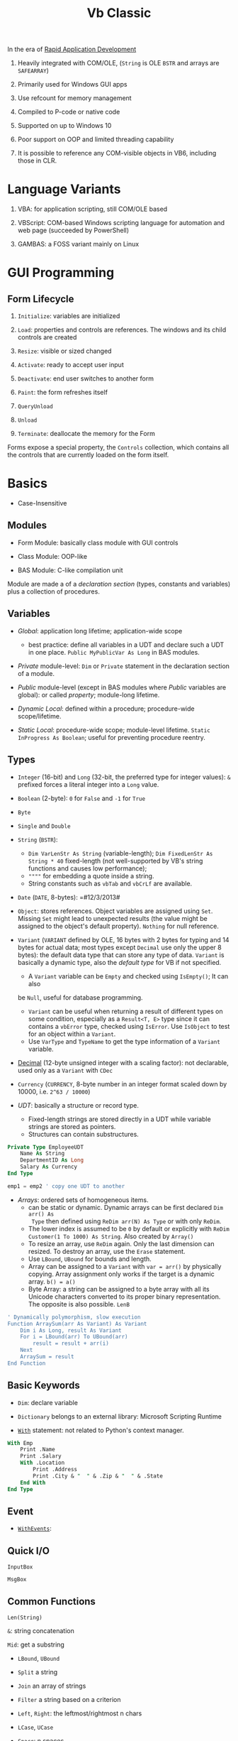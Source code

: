 #+TITLE: Vb Classic

In the era of [[https://en.wikipedia.org/wiki/Rapid_application_development][Rapid Application Development]]

1. Heavily integrated with COM/OLE, (=String= is OLE =BSTR= and arrays are =SAFEARRAY=)

2. Primarily used for Windows GUI apps

3. Use refcount for memory management

4. Compiled to P-code or native code

5. Supported on up to Windows 10

6. Poor support on OOP and limited threading capability

7. It is possible to reference any COM-visible objects in VB6, including those in CLR.

* Language Variants

1. VBA: for application scripting, still COM/OLE based

2. VBScript: COM-based Windows scripting language for automation and web page (succeeded by PowerShell)

3. GAMBAS: a FOSS variant mainly on Linux

* GUI Programming

** Form Lifecycle

1. =Initialize=: variables are initialized

2. =Load=: properties and controls are references. The windows and its child controls are created

3. =Resize=: visible or sized changed

4. =Activate=: ready to accept user input

5. =Deactivate=: end user switches to another form

6. =Paint=: the form refreshes itself

7. =QueryUnload=

8. =Unload=

9. =Terminate=: deallocate the memory for the Form

Forms expose a special property, the =Controls= collection, which contains all the controls that are currently loaded on the form itself.

* Basics

- Case-Insensitive

** Modules

- Form Module: basically class module with GUI controls

- Class Module: OOP-like

- BAS Module: C-like compilation unit

Module are made a of a /declaration section/ (types, constants and variables)
plus a collection of procedures.

** Variables

- /Global/: application long lifetime; application-wide scope
  + best practice: define all variables in a UDT and declare such a UDT in one
    place. =Public MyPublicVar As Long= in BAS modules.

- /Private/ module-level: =Dim= or =Private= statement in the declaration
  section of a module.

- /Public/ module-level (except in BAS modules where /Public/ variables are
  global): or called /property/; module-long lifetime.

- /Dynamic Local/: defined within a procedure; procedure-wide scope/lifetime.

- /Static Local/: procedure-wide scope; module-level lifetime.
  =Static InProgress As Boolean=; useful for preventing procedure reentry.

** Types

- =Integer= (16-bit) and =Long= (32-bit, the preferred type for integer values):
  =&= prefixed forces a literal integer into a =Long= value.

- =Boolean= (2-byte): =0= for =False= and =-1= for =True=

- =Byte=

- =Single= and =Double=

- =String= (=BSTR=):
  + =Dim VarLenStr As String= (variable-length);
    =Dim FixedLenStr As String * 40= fixed-length (not well-supported by VB's
    string functions and causes low performance);
  + =""""= for embedding a quote inside a string.
  + String constants such as =vbTab= and =vbCrLf= are available.

- =Date= (=DATE=, 8-bytes): =#12/3/2013#

- =Object=: stores references. Object variables are assigned using =Set=.
  Missing =Set= might lead to unexpected results (the value might be assigned to
  the object's default property). =Nothing= for null reference.

- =Variant= (=VARIANT= defined by OLE, 16 bytes with 2 bytes for typing and 14
  bytes for actual data; most types except =Decimal= use only the upper 8
  bytes): the default data type that can store any type of data. =Variant= is
  basically a dynamic type, also the /default type/ for VB if not specified.
  + A =Variant= variable can be =Empty= and checked using =IsEmpty()=; It can also
  be =Null=, useful for database programming.
  + =Variant= can be useful when returning a result of different types on some
    condition, especially as a =Result<T, E>= type since it can contains a =vbError=
    type, checked using =IsError=. Use =IsObject= to test for an object within a
    =Variant=.
  + Use =VarType= and =TypeName= to get the type information of a =Variant= variable.

- [[https://learn.microsoft.com/en-us/office/vba/language/reference/user-interface-help/decimal-data-type][Decimal]] (12-byte unsigned integer with a scaling factor): not declarable, used
  only as a =Variant= with =CDec=

- =Currency= (=CURRENCY=, 8-byte number in an integer format scaled down by
  10000, i.e. =2^63 / 10000=)

- /UDT/: basically a structure or record type.
  + Fixed-length strings are stored directly in a UDT while variable strings are stored as pointers.
  + Structures can contain substructures.

#+begin_src sql
Private Type EmployeeUDT
    Name As String
	DepartmentID As Long
    Salary As Currency
End Type

emp1 = emp2 ' copy one UDT to another
#+end_src

- /Arrays/: ordered sets of homogeneous items.
  + can be static or dynamic. Dynamic arrays can be first declared =Dim arr() As
    Type= then defined using =ReDim arr(N) As Type= or with only =ReDim=.
  + The lower index is assumed to be =0= by default or explicitly with
    =ReDim Customer(1 To 1000) As String=. Also created by =Array()=
  + To resize an array, use =ReDim= again. Only the last dimension can resized.
    To destroy an array, use the =Erase= statement.
  + Use =LBound=, =UBound= for bounds and length.
  + Array can be assigned to a =Variant= with =var = arr()= by physically
    copying. Array assignment only works if the target is a dynamic array.
     =b() = a()=
  + Byte Array: a string can be assigned to a byte array with all its Unicode
    characters converted to its proper binary representation. The opposite is
    also possible. =LenB=

#+begin_src sql
' Dynamically polymorphism, slow execution
Function ArraySum(arr As Variant) As Variant
    Dim i As Long, result As Variant
    For i = LBound(arr) To UBound(arr)
        result = result + arr(i)
    Next
    ArraySum = result
End Function
#+end_src

** Basic Keywords

- =Dim=: declare variable

- =Dictionary= belongs to an external library: Microsoft Scripting Runtime

- [[https://learn.microsoft.com/en-us/office/vba/language/reference/user-interface-help/with-statement][=With=]] statement: not related to Python's context manager.

#+begin_src sql
With Emp
    Print .Name
    Print .Salary
    With .Location
        Print .Address
        Print .City & "  " & .Zip & "  " & .State
    End With
End Type
#+end_src

** Event

- [[https://learn.microsoft.com/en-us/dotnet/visual-basic/language-reference/modifiers/withevents][=WithEvents=]]:

** Quick I/O

=InputBox=

=MsgBox=

** Common Functions

=Len(String)=

=&=: string concatenation

=Mid=: get a substring

- =LBound=, =UBound=

- =Split= a string

- =Join= an array of strings

- =Filter= a string based on a criterion

- =Left=, =Right=: the leftmost/rightmost n chars

- =LCase=, =UCase=

- =Space=: n spaces

- =Replace= a part of a string with another string

- =StrReverse=

- =LTrim=, =RTrim=

- =Asc= a character

- =Chr= an ASCII code integer

** Programming Construct

*** Branch

- Logical operator with ===, =<>=; =And=, =Or=, =Xor=, =Not= bitwise operator
  (for boolean there's no difference)

- =If () Then ... ElseIf () Then ... Else ...=; multi-line branch statement
   requires a =End If=.
   + any non-zero value in =IF= is considered =True=
   + =IF= is not short-circuited

- =Select Case= supports short-circuited evaluation
  + Case subexpressions are evaluated only until they return True, after which
    all the remaining expressions on the same line are skipped.

#+begin_src sql
Select Case Mid$(Text, i, 1)
    Case "0" To "9"
        ' It's a digit.
    Case "A" To "Z", "a" To "z"
        ' It's a letter.
    Case ".", ",", " ", ";", ":", "?"
        ' It's a punctuation symbol or a space.
    Case Else
        ' It's something else.
End Select
#+end_src

- =GoTo= is there but not advised. Use sparingly.

**** Functions

All expressions are always evaluated which might lead to unexpected bugs.

- =IIF()=: basically =IF ... Else ... End If=

- =Choose()=: choose a candidate based on the index expression

- =Switch()=: a simple replacement for =Select Case=

*** Loop

There is no =continue= in VB, use =IF= with =GOTO=

#+begin_src sql
For Each item In Col
...
Next item

For i = 0 To N [Step Increment]
...
Next i
#+end_src

#+begin_src sql
While (expr) ' break is not available
...
Wend

' break out of the loop by `Exit Do`
Do While (expr) ''
...
Loop

Do
...
Loop Until (expr)
#+end_src

** Procedure/Function

- Public procedures of a public module can be called through COM. =Public= is
  the default scope attribute for procedures.

- All event procedures are =Private=

- =Friend= is project-level scope.

#+begin_src sql
Private/Public Sub SubName
...
End Sub

Private/Public Function FuncName
...
End Function
#+end_src

*** Parameters and Return Values

- Parameters can be pased =ByVal= or =ByRef= (by default even for basic types
  like =Long=, which can lead to undetected bugs). A =ByRef= =Variant= accepts
  arguments of any types.

- /Optional/ parameters: after all other arguments, checked by =IsMissing()=
  ( A =Missing= value is pushed onto the stack for an optional argument.
  =IsMissing= would not work if the the type is not =Variant= since the missing value is a
  =Err= value) and
  can be used with a default value =Optional color As Long = vbWhite=; A
  non-Variant optional parameter receives its default value if no default value
  is assigned (not missing).

- /Named/ arguments: ~NamedArg := paramVal~

- =ParamArray args() As Variant=: any number of arguments as a =Variant= array.


* Error Handling

Primitive with =GoTo= but better than C's =errno= check.

- =On Error Resume Next=: ignore any error

- =On Error Resume=: retry the erring line. Error is not cleared after the
  control returns to the calling code.

- =On Error Goto=: jump to the named label to handle any error; to exit from a
  error routine:
  + =Resume= to retry the line of code that caused the error.
  + =Resume Next= to resume execution at the next line after the one that caused
    the error
  + =Resume <label>=
  + =Err.Raise=: errs out again
  + =Exit Sub= or =Exit Function= with the calling code receiving a zero error code.


- =On Error Goto 0=: disable any previous =On Error=

If any error inside an event handler goes unhandled, the program terminates.
Error that go unhandled in event procedures terminates the program immediately.

#+begin_src basic
Err.Raise Number, [Source], [Description], [HelpFile], [HelpContext]
#+end_src

* VBA and VB Libraries

** String Operations and Functions

- =&=: concatenation

- =Left$=, =Right$=, =Mid$=: substring; =Mid$= also returns a string slice,
  which can be assigned. =Mid$(Text, 3, 4) = "abcd";

- =Len=: string length;

- =LTrim$=, =RTrim$=, =Trim$=: discard unwanted trailing or leading blanks.

- =Asc=, =Chr$=: ASCII-string conversion

- =Space$=, =String$=: construct a string out of repeated characters.

- =StrComp=: case-insensitive string comparison

- =UCase$=, =LCase$=;

- =StrConv= multi-functionality string conversion
  + case conversion with =vbUpperCase=, =vbLowerCase=, =vbProperCase=
  + ANSI-Unicode conversion with =vbUnicode=, =vbFromUnicode=

- =Val=: string to decimal representation; locale-independent

- =CInt=, =CLng=, =CSng=, =CDbl=, =CCur=, =CDate=: locale-aware conversion from
  string

- =Str$=: converts a number into its representation, with a leading space if the
  number is positive.

- =InStr=, =InStrRev=: =IndexOf=, =IndexOfLast= substring position search

- =Like=: regex-like pattern matching =?= (any single character), =*= (zero or
  more), =#= (any single digit), =[A-Z]=, =[0-9]=

#+begin_src sql
value Like "[A-C]###"
value Like "[AEIOU][A-Z][A-Z]"
value Like "[!0-9]??*"
#+end_src

- =Replace=

- =strReverse=

- =Split=, =Join=

- =Filter=: return an array of items (not) containing a certain substring.

- =Format=: string format

** Date and Times

- Date literal =#8/15/1998 9:20:57 PM#=

- =DateSerial=, =TimeSerial=

#+begin_src sql
Function IsLeapYear(year As Integer) As Boolean
    ' Are February 29 and March 1 different dates?
    IsLeapYear = DateSerial(year, 2, 29) <> DateSerial(year, 3, 1)
End Function
#+end_src

- =Date=, =Time= property: the current date and time.

- =Now=, =Timer=: the current date and time.

- =DateValue=, =TimeValue=: returns the Date/Time component of the argument.
  + =Year=, =Month=, =Day=, =Hour=, =Minute=, =Second= returns the corresponding
    component
  + =DatePart=

- =Weekday=: locale-dependent; Use =Weekday(arg, vbMonday)= to force locale independence.

- Date Arithmetic
  + =+=: =Now + 2 + #12:00#=
  + =DateAdd=, =DateDiff=: addition/difference with the specified time unit.

- Date Format
  + =Format=, =FormatDateTime=, =MonthName=: useless unless for human eyes.

* OOP

- No parameterized constructors, initializer methods and factory methods are used.

- Properties can have arguments

- Public variables have default property implemented by the compiler.

* .NET Interop

**  Issues

- [[https://learn.microsoft.com/en-us/visualstudio/code-quality/ca1402?view=vs-2022&tabs=csharp][Method overloading]]

** Useful =mscorlib= classes

- =UTF8Encoding=, =ASCIIEncoding=

- =StringBuilder= works but overloading makes it hard to find the correct method name.

- =ArrayList=
  + - =For Each ... Next= works for =[DispId(-4)]=

- =Queue=, =HashTable=, =Stack=
